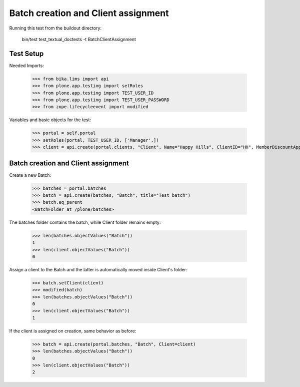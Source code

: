 Batch creation and Client assignment
------------------------------------

Running this test from the buildout directory:

    bin/test test_textual_doctests -t BatchClientAssignment


Test Setup
..........

Needed Imports:

    >>> from bika.lims import api
    >>> from plone.app.testing import setRoles
    >>> from plone.app.testing import TEST_USER_ID
    >>> from plone.app.testing import TEST_USER_PASSWORD
    >>> from zope.lifecycleevent import modified

Variables and basic objects for the test:

    >>> portal = self.portal
    >>> setRoles(portal, TEST_USER_ID, ['Manager',])
    >>> client = api.create(portal.clients, "Client", Name="Happy Hills", ClientID="HH", MemberDiscountApplies=True)


Batch creation and Client assignment
....................................

Create a new Batch:

    >>> batches = portal.batches
    >>> batch = api.create(batches, "Batch", title="Test batch")
    >>> batch.aq_parent
    <BatchFolder at /plone/batches>

The batches folder contains the batch, while Client folder remains empty:

    >>> len(batches.objectValues("Batch"))
    1
    >>> len(client.objectValues("Batch"))
    0

Assign a client to the Batch and the latter is automatically moved inside
Client's folder:

    >>> batch.setClient(client)
    >>> modified(batch)
    >>> len(batches.objectValues("Batch"))
    0
    >>> len(client.objectValues("Batch"))
    1

If the client is assigned on creation, same behavior as before:

    >>> batch = api.create(portal.batches, "Batch", Client=client)
    >>> len(batches.objectValues("Batch"))
    0
    >>> len(client.objectValues("Batch"))
    2

